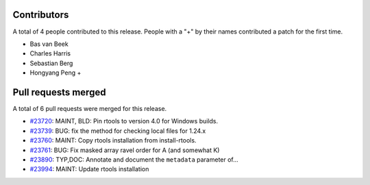 
Contributors
============

A total of 4 people contributed to this release.  People with a "+" by their
names contributed a patch for the first time.

* Bas van Beek
* Charles Harris
* Sebastian Berg
* Hongyang Peng +

Pull requests merged
====================

A total of 6 pull requests were merged for this release.

* `#23720 <https://github.com/numpy/numpy/pull/23720>`__: MAINT, BLD: Pin rtools to version 4.0 for Windows builds.
* `#23739 <https://github.com/numpy/numpy/pull/23739>`__: BUG: fix the method for checking local files for 1.24.x
* `#23760 <https://github.com/numpy/numpy/pull/23760>`__: MAINT: Copy rtools installation from install-rtools.
* `#23761 <https://github.com/numpy/numpy/pull/23761>`__: BUG: Fix masked array ravel order for A (and somewhat K)
* `#23890 <https://github.com/numpy/numpy/pull/23890>`__: TYP,DOC: Annotate and document the ``metadata`` parameter of...
* `#23994 <https://github.com/numpy/numpy/pull/23994>`__: MAINT: Update rtools installation
